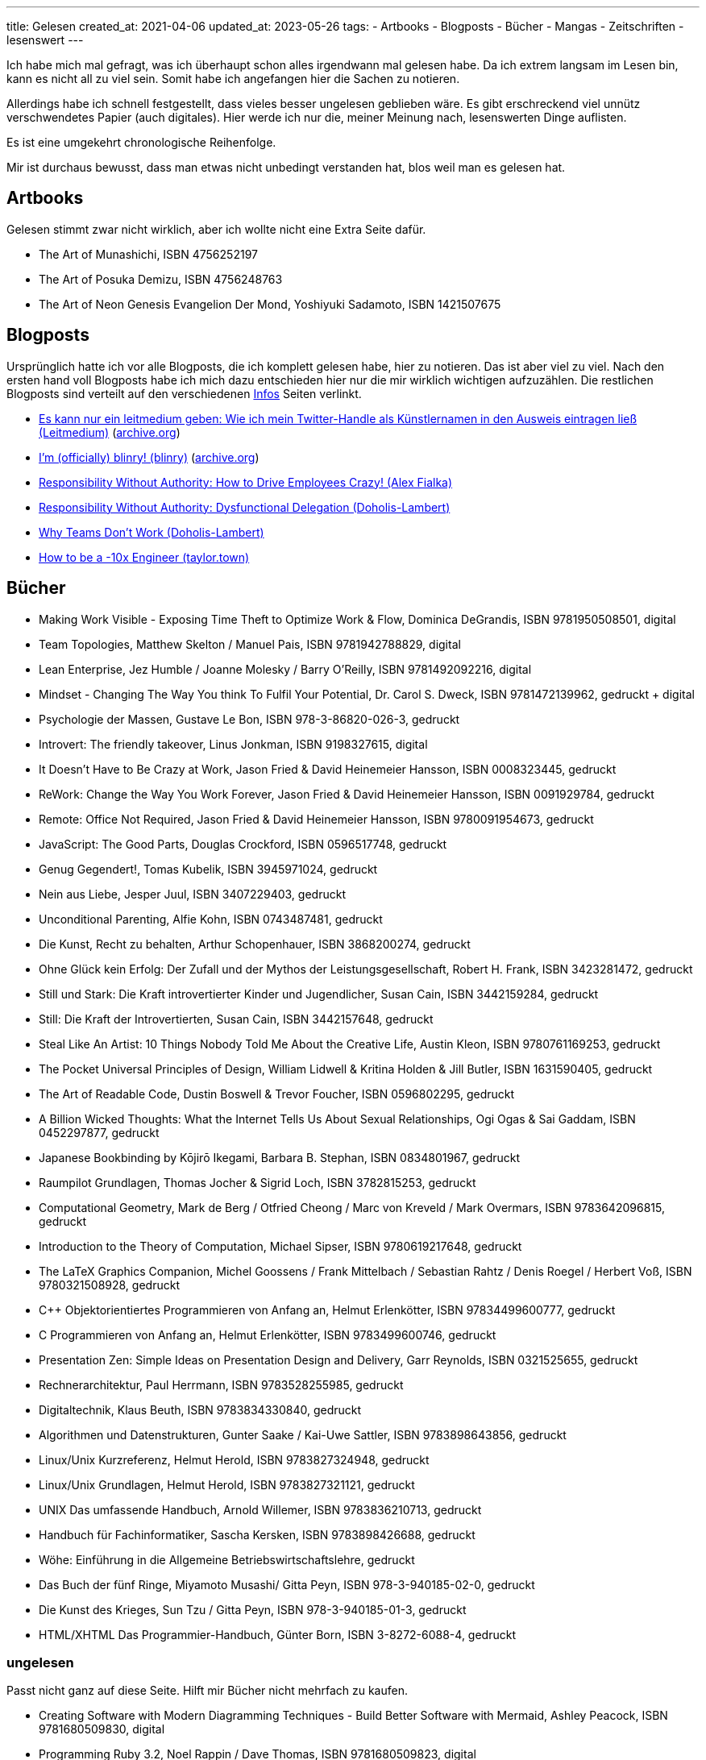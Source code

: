 ---
title: Gelesen
created_at: 2021-04-06
updated_at: 2023-05-26
tags:
- Artbooks
- Blogposts
- Bücher
- Mangas
- Zeitschriften
- lesenswert
---

Ich habe mich mal gefragt, was ich überhaupt schon alles irgendwann mal gelesen habe.
Da ich extrem langsam im Lesen bin, kann es nicht all zu viel sein.
Somit habe ich angefangen hier die Sachen zu notieren.

Allerdings habe ich schnell festgestellt, dass vieles besser ungelesen geblieben wäre.
Es gibt erschreckend viel unnütz verschwendetes Papier (auch digitales).
Hier werde ich nur die, meiner Meinung nach, lesenswerten Dinge auflisten.

Es ist eine umgekehrt chronologische Reihenfolge.

Mir ist durchaus bewusst, dass man etwas nicht unbedingt verstanden hat, blos weil man es gelesen hat.

== Artbooks

Gelesen stimmt zwar nicht wirklich, aber ich wollte nicht eine Extra Seite dafür.

* The Art of Munashichi, ISBN 4756252197
* The Art of Posuka Demizu, ISBN 4756248763
* The Art of Neon Genesis Evangelion Der Mond, Yoshiyuki Sadamoto, ISBN 1421507675

== Blogposts

Ursprünglich hatte ich vor alle Blogposts, die ich komplett gelesen habe, hier zu notieren.
Das ist aber viel zu viel.
Nach den ersten hand voll Blogposts habe ich mich dazu entschieden hier nur die mir wirklich wichtigen aufzuzählen.
Die restlichen Blogposts sind verteilt auf den verschiedenen link:/infos[Infos] Seiten verlinkt.

* https://www.leitmedium.de/2015/04/02/es-kann-nur-ein-leitmedium-geben-wie-ich-mein-twitter-handle-als-kuenstlernamen-in-den-ausweis-eintragen-liess/[Es kann nur ein leitmedium geben: Wie ich mein Twitter-Handle als Künstlernamen in den Ausweis eintragen ließ (Leitmedium)] (https://web.archive.org/web/20230221212146/https://www.leitmedium.de/2015/04/02/es-kann-nur-ein-leitmedium-geben-wie-ich-mein-twitter-handle-als-kuenstlernamen-in-den-ausweis-eintragen-liess/[archive.org])
* https://morr.cc/pseudonym/[I'm (officially) blinry! (blinry)] (https://web.archive.org/web/20230221212558/https://blinry.org/pseudonym/[archive.org])
* https://www.linkedin.com/pulse/responsibility-without-authority-how-drive-employees-crazy-fialka[Responsibility Without Authority: How to Drive Employees Crazy! (Alex Fialka)]
* https://www.doholis-lambert.com/blog/responsibility-without-authority-dysfunctional-delegation[Responsibility Without Authority: Dysfunctional Delegation (Doholis-Lambert)]
* https://www.doholis-lambert.com/blog/why-teams-dont-work[Why Teams Don’t Work (Doholis-Lambert)]
* https://taylor.town/-10x[How to be a -10x Engineer (taylor.town)]

== Bücher

* Making Work Visible - Exposing Time Theft to Optimize Work & Flow, Dominica DeGrandis, ISBN 9781950508501, digital
* Team Topologies, Matthew Skelton / Manuel Pais, ISBN 9781942788829, digital
* Lean Enterprise, Jez Humble / Joanne Molesky / Barry O'Reilly, ISBN 9781492092216, digital
* Mindset - Changing The Way You think To Fulfil Your Potential, Dr. Carol S. Dweck, ISBN 9781472139962, gedruckt + digital
* Psychologie der Massen, Gustave Le Bon, ISBN 978-3-86820-026-3, gedruckt
* Introvert: The friendly takeover, Linus Jonkman, ISBN 9198327615, digital
* It Doesn't Have to Be Crazy at Work, Jason Fried & David Heinemeier Hansson, ISBN 0008323445, gedruckt
* ReWork: Change the Way You Work Forever, Jason Fried & David Heinemeier Hansson, ISBN 0091929784, gedruckt
* Remote: Office Not Required, Jason Fried & David Heinemeier Hansson, ISBN 9780091954673, gedruckt
* JavaScript: The Good Parts, Douglas Crockford, ISBN 0596517748, gedruckt
* Genug Gegendert!, Tomas Kubelik, ISBN 3945971024, gedruckt
* Nein aus Liebe, Jesper Juul, ISBN 3407229403, gedruckt
* Unconditional Parenting, Alfie Kohn, ISBN 0743487481, gedruckt
* Die Kunst, Recht zu behalten, Arthur Schopenhauer, ISBN 3868200274, gedruckt
* Ohne Glück kein Erfolg: Der Zufall und der Mythos der Leistungsgesellschaft, Robert H. Frank, ISBN 3423281472, gedruckt
* Still und Stark: Die Kraft introvertierter Kinder und Jugendlicher, Susan Cain, ISBN 3442159284, gedruckt
* Still: Die Kraft der Introvertierten, Susan Cain, ISBN 3442157648, gedruckt
* Steal Like An Artist: 10 Things Nobody Told Me About the Creative Life, Austin Kleon, ISBN 9780761169253, gedruckt
* The Pocket Universal Principles of Design, William Lidwell & Kritina Holden & Jill Butler, ISBN 1631590405, gedruckt
* The Art of Readable Code, Dustin Boswell & Trevor Foucher, ISBN 0596802295, gedruckt
* A Billion Wicked Thoughts: What the Internet Tells Us About Sexual Relationships, Ogi Ogas & Sai Gaddam, ISBN 0452297877, gedruckt
* Japanese Bookbinding by Kōjirō Ikegami, Barbara B. Stephan, ISBN 0834801967, gedruckt
* Raumpilot Grundlagen, Thomas Jocher & Sigrid Loch, ISBN 3782815253, gedruckt
* Computational Geometry, Mark de Berg / Otfried Cheong / Marc von Kreveld / Mark Overmars, ISBN 9783642096815, gedruckt
* Introduction to the Theory of Computation, Michael Sipser, ISBN 9780619217648, gedruckt
* The LaTeX Graphics Companion, Michel Goossens / Frank Mittelbach / Sebastian Rahtz / Denis Roegel / Herbert Voß, ISBN 9780321508928, gedruckt
* C++ Objektorientiertes Programmieren von Anfang an, Helmut Erlenkötter, ISBN 97834499600777, gedruckt
* C Programmieren von Anfang an, Helmut Erlenkötter, ISBN 9783499600746, gedruckt
* Presentation Zen: Simple Ideas on Presentation Design and Delivery, Garr Reynolds, ISBN 0321525655, gedruckt
* Rechnerarchitektur, Paul Herrmann, ISBN 9783528255985, gedruckt
* Digitaltechnik, Klaus Beuth, ISBN 9783834330840, gedruckt
* Algorithmen und Datenstrukturen, Gunter Saake / Kai-Uwe Sattler, ISBN 9783898643856, gedruckt
* Linux/Unix Kurzreferenz, Helmut Herold, ISBN 9783827324948, gedruckt
* Linux/Unix Grundlagen, Helmut Herold, ISBN 9783827321121, gedruckt
* UNIX Das umfassende Handbuch, Arnold Willemer, ISBN 9783836210713, gedruckt
* Handbuch für Fachinformatiker, Sascha Kersken, ISBN 9783898426688, gedruckt
* Wöhe: Einführung in die Allgemeine Betriebswirtschaftslehre, gedruckt
* Das Buch der fünf Ringe, Miyamoto Musashi/ Gitta Peyn, ISBN 978-3-940185-02-0, gedruckt
* Die Kunst des Krieges, Sun Tzu / Gitta Peyn, ISBN 978-3-940185-01-3, gedruckt
* HTML/XHTML Das Programmier-Handbuch, Günter Born, ISBN 3-8272-6088-4, gedruckt

=== ungelesen

Passt nicht ganz auf diese Seite.
Hilft mir Bücher nicht mehrfach zu kaufen.

* Creating Software with Modern Diagramming Techniques - Build Better Software with Mermaid, Ashley Peacock, ISBN 9781680509830, digital
* Programming Ruby 3.2, Noel Rappin / Dave Thomas, ISBN 9781680509823, digital
* Cruising Along with Java, Venkat Subramaniam, ISBN 9781680509816, digital
* A Common-Sense Guide to Data Structures and Algorithms, Jay Wengrow, ISBN 9781680507225, digital
* Building Table Views with Phoenix LiveView, Peter Ullrich, ISBN 9781680509731, digital
* Complex Network Analysis in Python, Dmitry Zinoviev, ISBN 9781680502695, digital
* Data Science Essentials in Python, Dmitry Zinoviev, ISBN 9781680501841, digital
* Genetic Algorithms and Machine Learning for Programmers, Frances Buontempo, ISBN 9781680506204, digital
* Good Math, Mark C. Chu-Carroll, ISBN 9781937785338, digital
* Pandas Brain Teasers, Miki Tebeka, ISBN 9781680509014, digital
* Practical Microservices, Ethan Garofolo, ISBN 9781680506457, digital
* Programmer Passport: Prolog, Bruce Tate, ISBN 9781680509359, digital
* Programming Machine Learning, Paolo Perrotta, ISBN 9781680506600, digital
* Pythonic Programming, Dmitry Zinoviev, ISBN 9781680508611, digital
* Seven Concurrency Models in Seven Weeks, Paul Butcher, ISBN 9781937785659, digital
* Seven Databases in Seven Weeks, Second Edition, Luc Perkins / Jim Wilson / Eric Redmond, ISBN 9781680502534, digital
* SQL Antipatterns Volume 1, Bill Karwin, ISBN 9781680508987, digital
* Text Processing with Ruby, Rob Miller, ISBN 9781680500707, digital
* Hands-on Rust, Herbert Wolverson, ISBN 9781680508161, digital
* Mazes for Programmers, Jamis Buck, ISBN 9781680500554, digital
* Build a Weather Station with Elixir and Nerves, Alexander Koutmos / Bruce A. Tate / Frank Hunleth, ISBN 9781680509021, digital
* Build a Binary Clock with Elixir and Nerves, Frank Hunleth / Bruce A. Tate, ISBN 9781680509236, digital
* Programming WebAssembly with Rust, Kevin Hoffman, ISBN 9781680506365, digital
* From Objects to Functions, Uberto Barbini, ISBN 9781680508451, digital
* Programming Erlang (2nd edition), Joe Armstrong, ISBN 9781937785536, digital
* Programming Elixir 1.6, Dave Thomas, ISBN 9781680502992, digital
* Concurrent Data Processing in Elixir, Svilen Gospodinov, ISBN 9781680508192, digital
* Designing Elixir Systems with OTP, James Edward Gray II / Bruce A. Tate, ISBN 9781680506617, digital
* Genetic Algorithms in Elixir, Sean Moriarity, ISBN 9781680507942, digital
* Effective Haskell, Rebecca Skinner, ISBN 9781680509342, digital
* Testing Elixir, Andrea Leopardi / Jeffrey Matthias, ISBN 9781680507829, digital
* Programming Ecto, Darin Wilson / Eric Meadows-Jönsson, ISBN 9781680502824, digital
* Rust Brain Teasers, Herbert Wolverson, ISBN 9781680509175, digital
* Engineering in Plain Sight, Grady Hillhouse, ISBN 978-1-7185-0232-1, gedruckt
* Open Circuits, Eric Schlaepfer / Windell H. Oskay, ISBN 978-1-7185-0234-5, gedruckt
* The Pragmatic Programmer, David Thomas / Andrew Hunt, ISBN 978-0-13-595705-9, gedruckt
* Refactoring, Martin Fowler / Kent Beck, ISBN 978-0-13-475759-9, gedruckt
* Practical Object-Oriented Design, Sandi Metz, ISBN 978-0-13-445647-8, gedruckt
* Drive, Daniel H. Pink, ISBN 978-1-59448-480-3, gedruckt
* Punished by Rewards, Alfie Kohn, ISBN 978-1-328-45052-4, gedruckt
* Anders Sehen, Beau Lotto, ISBN 978-3-442-15938-3, gedruckt

== Mangas (und ähnliches)

* Hörnchen & Bär. Haufenweise echt waldige Abenteuer
* solo leveling
* Neon Genesis Evangelion
* Hellsing
* Golden Boy

== Zeitschriften

* SPEKTRUM PSYCHOLOGIE - Das neue Psychologie-Magazin
* Gehirn&Geist - Zeitschrift für Psychologie und Hirnforschung
* PSYCHOLOGIE HEUTE - Das Magazin für Psychologie
* AnimaniA
